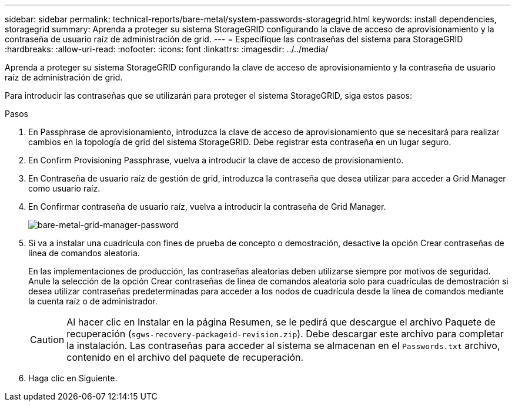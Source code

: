 ---
sidebar: sidebar 
permalink: technical-reports/bare-metal/system-passwords-storagegrid.html 
keywords: install dependencies, storagegrid 
summary: Aprenda a proteger su sistema StorageGRID configurando la clave de acceso de aprovisionamiento y la contraseña de usuario raíz de administración de grid. 
---
= Especifique las contraseñas del sistema para StorageGRID
:hardbreaks:
:allow-uri-read: 
:nofooter: 
:icons: font
:linkattrs: 
:imagesdir: ../../media/


[role="lead"]
Aprenda a proteger su sistema StorageGRID configurando la clave de acceso de aprovisionamiento y la contraseña de usuario raíz de administración de grid.

Para introducir las contraseñas que se utilizarán para proteger el sistema StorageGRID, siga estos pasos:

.Pasos
. En Passphrase de aprovisionamiento, introduzca la clave de acceso de aprovisionamiento que se necesitará para realizar cambios en la topología de grid del sistema StorageGRID. Debe registrar esta contraseña en un lugar seguro.
. En Confirm Provisioning Passphrase, vuelva a introducir la clave de acceso de provisionamiento.
. En Contraseña de usuario raíz de gestión de grid, introduzca la contraseña que desea utilizar para acceder a Grid Manager como usuario raíz.
. En Confirmar contraseña de usuario raíz, vuelva a introducir la contraseña de Grid Manager.
+
image:bare-metal/bare-metal-grid-manager-password.png["bare-metal-grid-manager-password"]

. Si va a instalar una cuadrícula con fines de prueba de concepto o demostración, desactive la opción Crear contraseñas de línea de comandos aleatoria.
+
En las implementaciones de producción, las contraseñas aleatorias deben utilizarse siempre por motivos de seguridad. Anule la selección de la opción Crear contraseñas de línea de comandos aleatoria solo para cuadrículas de demostración si desea utilizar contraseñas predeterminadas para acceder a los nodos de cuadrícula desde la línea de comandos mediante la cuenta raíz o de administrador.

+

CAUTION: Al hacer clic en Instalar en la página Resumen, se le pedirá que descargue el archivo Paquete de recuperación (`sgws-recovery-packageid-revision.zip`). Debe descargar este archivo para completar la instalación. Las contraseñas para acceder al sistema se almacenan en el `Passwords.txt` archivo, contenido en el archivo del paquete de recuperación.

. Haga clic en Siguiente.

